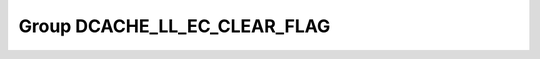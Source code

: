 Group DCACHE_LL_EC_CLEAR_FLAG
=============================

.. doxygengroup:: DCACHE_LL_EC_CLEAR_FLAG
   :project: STM32Cube_U585
